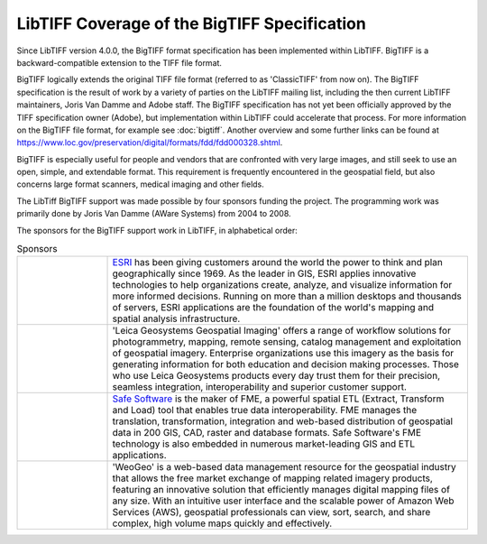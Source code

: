 LibTIFF Coverage of the BigTIFF Specification
=============================================

Since LibTIFF version 4.0.0, the BigTIFF format specification has been implemented within LibTIFF.
BigTIFF is a backward-compatible extension to the TIFF file format.

BigTIFF logically extends the original TIFF file format (referred to as 'ClassicTIFF' from now on).
The BigTIFF specification is the result of work by a variety of parties on the LibTIFF mailing list, including
the then current LibTIFF maintainers, Joris Van Damme and Adobe staff. The BigTIFF specification has not yet
been officially approved by the TIFF specification owner (Adobe), but implementation within LibTIFF
could accelerate that process.  For more information on the BigTIFF file format, for example see :doc:`bigtiff`.
Another overview and some further links can be found at
`<https://www.loc.gov/preservation/digital/formats/fdd/fdd000328.shtml>`_.

BigTIFF is especially useful for people and vendors that are confronted with very large images, and
still seek to use an open, simple, and extendable format. This requirement is frequently encountered in the
geospatial field, but also concerns large format scanners, medical imaging and other fields.

The LibTiff BigTIFF support was made possible by four sponsors funding the project. The programming work was
primarily done by Joris Van Damme (AWare Systems) from 2004 to 2008.

The sponsors for the BigTIFF support work in LibTIFF, in alphabetical order:

.. list-table:: Sponsors
    :widths: 5 20
    :header-rows: 0

    * - .. image:: bigtiffpr_images/esri.png
            :width: 100%
            :alt: ESRI
      - `ESRI <http://www.esri.com/>`_ has been giving customers around the world the power to
        think and plan geographically since 1969.  As the leader in GIS, ESRI applies innovative technologies to help
        organizations create, analyze, and visualize information for more informed decisions.  Running on more than
        a million desktops and thousands of servers, ESRI applications are the foundation of the world's mapping and
        spatial analysis infrastructure.
    * - .. image:: bigtiffpr_images/leica.png
            :width: 100%
            :alt: Leica Geosystems Geospatial Imaging
      - 'Leica Geosystems Geospatial Imaging' offers a
        range of workflow solutions for photogrammetry, mapping, remote sensing, catalog management and exploitation
        of geospatial imagery. Enterprise organizations use this imagery as the basis for generating information for
        both education and decision making processes. Those who use Leica Geosystems products every day trust them
        for their precision, seamless integration, interoperability and superior customer support.
    * - .. image:: bigtiffpr_images/safe.png
            :width: 100%
            :alt: Safe Software
      - `Safe Software <http://www.safe.com/>`_ is the maker of FME, a powerful spatial ETL (Extract,
        Transform and Load) tool that enables true data interoperability. FME manages the translation,
        transformation, integration and web-based distribution of geospatial data in 200 GIS, CAD, raster and
        database formats. Safe Software's FME technology is also embedded in numerous market-leading GIS and
        ETL applications.
    * - .. image:: bigtiffpr_images/weogeo.png
            :width: 100%
            :alt: WeoGeo
      - 'WeoGeo' is a web-based data management resource for the geospatial
        industry that allows the free market exchange of mapping related imagery products, featuring an innovative
        solution that efficiently manages digital mapping files of any size. With an intuitive user interface
        and the scalable power of Amazon Web Services (AWS), geospatial professionals can view, sort, search,
        and share complex, high volume maps quickly and effectively.
